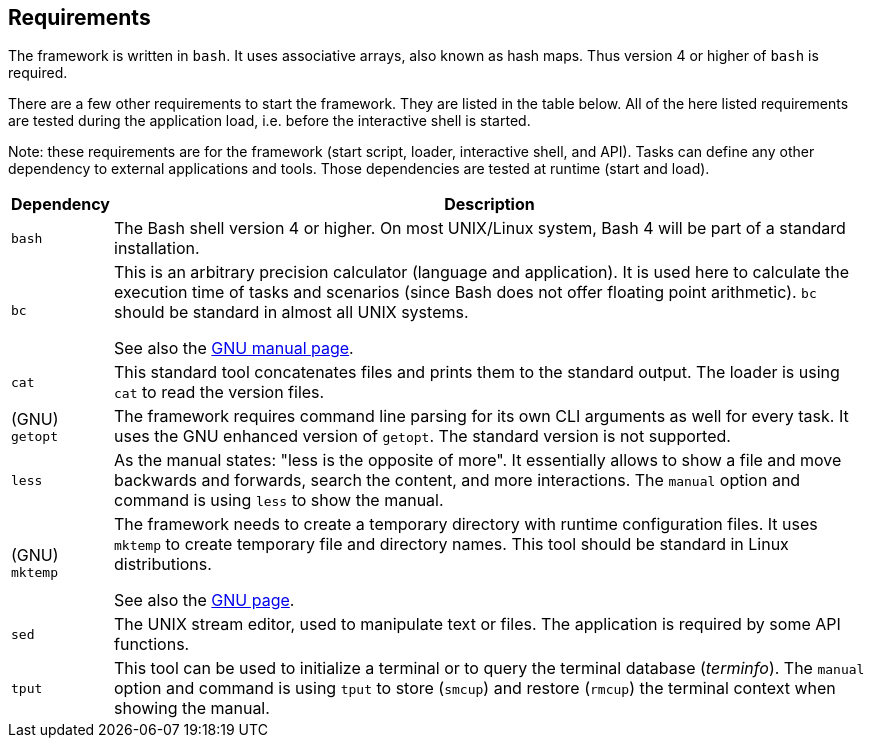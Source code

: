 //
// ============LICENSE_START=======================================================
// Copyright (C) 2018-2019 Sven van der Meer. All rights reserved.
// ================================================================================
// This file is licensed under the Creative Commons Attribution-ShareAlike 4.0 International Public License
// Full license text at https://creativecommons.org/licenses/by-sa/4.0/legalcode
// 
// SPDX-License-Identifier: CC-BY-SA-4.0
// ============LICENSE_END=========================================================
//
// @author Sven van der Meer (vdmeer.sven@mykolab.com)
//

== Requirements

The framework is written in `bash`.
It uses associative arrays, also known as hash maps.
Thus version 4 or higher of `bash` is required.

There are a few other requirements to start the framework.
They are listed in the table below.
All of the here listed requirements are tested during the application load, i.e. before the interactive shell is started.

Note: these requirements are for the framework (start script, loader, interactive shell, and API).
Tasks can define any other dependency to external applications and tools.
Those dependencies are tested at runtime (start and load).

[cols="10,80", grid=rows, frame=none, %autowidth.stretch, options="header"]
|===
| Dependency | Description

| `bash` |
The Bash shell version 4 or higher.
On most UNIX/Linux system, Bash 4 will be part of a standard installation.

| `bc` |
This is an arbitrary precision calculator (language and application).
It is used here to calculate the execution time of tasks and scenarios (since Bash does not offer floating point arithmetic).
`bc` should be standard in almost all UNIX systems.

See also the link:https://www.gnu.org/software/bc/manual/html_mono/bc.html[GNU manual page].

| `cat` |
This standard tool concatenates files and prints them to the standard output.
The loader is using `cat` to read the version files.

| (GNU) `getopt` |
The framework requires command line parsing for its own CLI arguments as well for every task.
It uses the GNU enhanced version of `getopt`.
The standard version is not supported.

| `less` |
As the manual states: "less is the opposite of more".
It essentially allows to show a file and move backwards and forwards, search the content, and more interactions.
The `manual` option and command is using `less` to show the manual.


| (GNU) `mktemp` |
The framework needs to create a temporary directory with runtime configuration files.
It uses `mktemp` to create temporary file and directory names.
This tool should be standard in Linux distributions.

See also the link:https://www.gnu.org/software/autogen/mktemp.html[GNU page].

| `sed` |
The UNIX stream editor, used to manipulate text or files.
The application is required by some API functions.

| `tput` |
This tool can be used to initialize a terminal or to query the terminal database (_terminfo_).
The `manual` option and command is using `tput` to store (`smcup`) and restore (`rmcup`) the terminal context when showing the manual.

|===